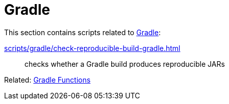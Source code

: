 // SPDX-FileCopyrightText: © 2024 Sebastian Davids <sdavids@gmx.de>
// SPDX-License-Identifier: Apache-2.0
= Gradle

This section contains scripts related to https://gradle.org[Gradle]:

xref:scripts/gradle/check-reproducible-build-gradle.adoc[]:: checks whether a Gradle build produces reproducible JARs

Related: xref:functions/gradle/gradle.adoc[Gradle Functions]
